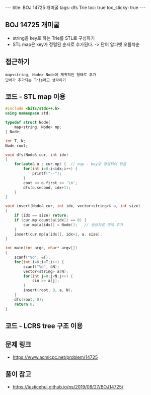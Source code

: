 #+HTML: ---
#+HTML: title: BOJ 14725 개미굴
#+HTML: tags: dfs Trie
#+HTML: toc: true
#+HTML: toc_sticky: true
#+HTML: ---
#+OPTIONS: ^:nil

** BOJ 14725 개미굴
- string을 key로 하는 Trie를 STL로 구성하기
- STL map은 key가 정렬된 순서로 추가된다. -> 단어 알파벳 오름차순 

** 접근하기
#+BEGIN_EXAMPLE
map<string, Node> Node에 재귀적인 형태로 추가
단어가 추가되는 Trie라고 생각하기
#+END_EXAMPLE

** 코드 - STL map 이용
#+BEGIN_SRC cpp
#include <bits/stdc++.h>
using namespace std;

typedef struct Node{
	map<string, Node> mp;
} Node;

int T, N;
Node root;

void dfs(Node& cur, int idx)
{
	for(auto& o : cur.mp) {  // map - key로 정렬되어 있음
		for(int i=0;i<idx;i++) {
			printf("--");
		}
		cout << o.first << '\n';
		dfs(o.second, idx+1);
	}
}

void insert(Node& cur, int idx, vector<string>& a, int size)
{
	if (idx == size) return;
	if (cur.mp.count(a[idx]) == 0) {
		cur.mp[a[idx]] = Node();   // 생성자로 객체 추가
	}
	insert(cur.mp[a[idx]], idx+1, a, size);
}

int main(int argc, char* argv[])
{
	scanf("%d", &T);
	for(int i=0;i<T;i++) {
		scanf("%d", &N);
		vector<string> a(N);
		for(int j=0;j<N;j++) {
			cin >> a[j];
		}
		insert(root, 0, a, N);
	}
	dfs(root, 0);
	return 0;
}
#+END_SRC

** 코드 - LCRS tree 구조 이용

** 문제 링크
- https://www.acmicpc.net/problem/14725

** 풀이 참고
- https://justicehui.github.io/ps/2019/08/27/BOJ14725/
